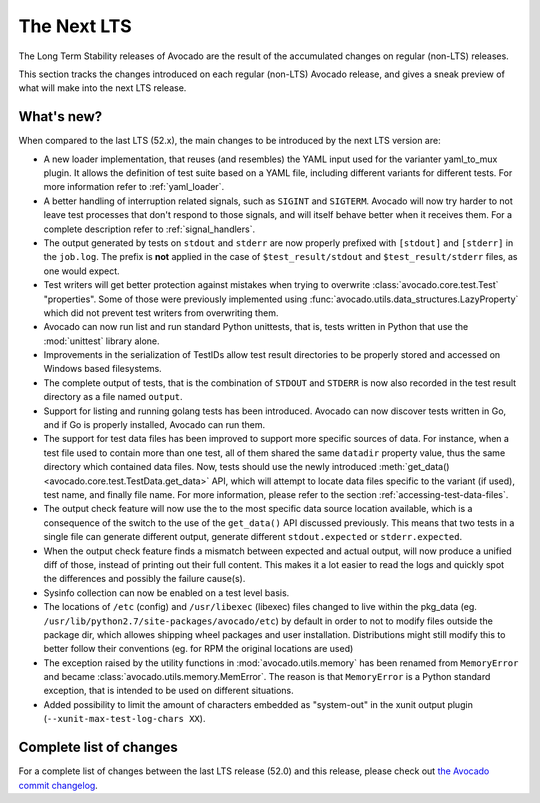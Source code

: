 .. _lts_next:

============
The Next LTS
============

The Long Term Stability releases of Avocado are the result of the
accumulated changes on regular (non-LTS) releases.

This section tracks the changes introduced on each regular (non-LTS)
Avocado release, and gives a sneak preview of what will make into the
next LTS release.

What's new?
===========

When compared to the last LTS (52.x), the main changes to be
introduced by the next LTS version are:

* A new loader implementation, that reuses (and resembles) the YAML
  input used for the varianter yaml_to_mux plugin.  It allows the
  definition of test suite based on a YAML file, including different
  variants for different tests.  For more information refer to
  :ref:`yaml_loader`.

* A better handling of interruption related signals, such as
  ``SIGINT`` and ``SIGTERM``.  Avocado will now try harder to not
  leave test processes that don't respond to those signals, and will
  itself behave better when it receives them.  For a complete
  description refer to :ref:`signal_handlers`.

* The output generated by tests on ``stdout`` and ``stderr`` are now
  properly prefixed with ``[stdout]`` and ``[stderr]`` in the
  ``job.log``.  The prefix is **not** applied in the case of
  ``$test_result/stdout`` and ``$test_result/stderr`` files, as one
  would expect.

* Test writers will get better protection against mistakes when trying
  to overwrite :class:`avocado.core.test.Test` "properties".  Some of
  those were previously implemented using
  :func:`avocado.utils.data_structures.LazyProperty` which did not
  prevent test writers from overwriting them.

* Avocado can now run list and run standard Python unittests, that is,
  tests written in Python that use the :mod:`unittest` library alone.

* Improvements in the serialization of TestIDs allow test result
  directories to be properly stored and accessed on Windows based
  filesystems.

* The complete output of tests, that is the combination of ``STDOUT``
  and ``STDERR`` is now also recorded in the test result directory as
  a file named ``output``.

* Support for listing and running golang tests has been introduced.
  Avocado can now discover tests written in Go, and if Go is properly
  installed, Avocado can run them.

* The support for test data files has been improved to support more
  specific sources of data.  For instance, when a test file used to
  contain more than one test, all of them shared the same ``datadir``
  property value, thus the same directory which contained data files.
  Now, tests should use the newly introduced :meth:`get_data()
  <avocado.core.test.TestData.get_data>` API, which will attempt to
  locate data files specific to the variant (if used), test name, and
  finally file name.  For more information, please refer to the
  section :ref:`accessing-test-data-files`.

* The output check feature will now use the to the most specific data
  source location available, which is a consequence of the switch to
  the use of the ``get_data()`` API discussed previously.  This means
  that two tests in a single file can generate different output,
  generate different ``stdout.expected`` or ``stderr.expected``.

* When the output check feature finds a mismatch between expected and
  actual output, will now produce a unified diff of those, instead of
  printing out their full content.  This makes it a lot easier to
  read the logs and quickly spot the differences and possibly the
  failure cause(s).

* Sysinfo collection can now be enabled on a test level basis.

* The locations of ``/etc`` (config) and ``/usr/libexec`` (libexec)
  files changed to live within the pkg_data (eg.
  ``/usr/lib/python2.7/site-packages/avocado/etc``) by default
  in order to not to modify files outside the package dir, which
  allowes shipping wheel packages and user installation. Distributions
  might still modify this to better follow their conventions (eg.
  for RPM the original locations are used)

* The exception raised by the utility functions in
  :mod:`avocado.utils.memory` has been renamed from ``MemoryError``
  and became :class:`avocado.utils.memory.MemError`.  The reason is
  that ``MemoryError`` is a Python standard exception, that is
  intended to be used on different situations.

* Added possibility to limit the amount of characters embedded as
  "system-out" in the xunit output plugin (``--xunit-max-test-log-chars
  XX``).

Complete list of changes
========================

For a complete list of changes between the last LTS release (52.0) and
this release, please check out `the Avocado commit changelog
<https://github.com/avocado-framework/avocado/compare/52.0...master>`_.
